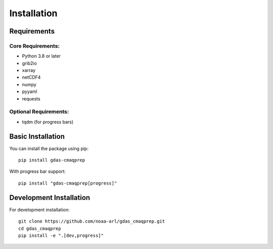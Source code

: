 Installation
===========

Requirements
-----------

Core Requirements:
~~~~~~~~~~~~~~~~

* Python 3.8 or later
* grib2io
* xarray
* netCDF4
* numpy
* pyyaml
* requests

Optional Requirements:
~~~~~~~~~~~~~~~~~~

* tqdm (for progress bars)

Basic Installation
----------------

You can install the package using pip::

    pip install gdas-cmaqprep

With progress bar support::

    pip install "gdas-cmaqprep[progress]"

Development Installation
----------------------

For development installation::

    git clone https://github.com/noaa-arl/gdas_cmaqprep.git
    cd gdas_cmaqprep
    pip install -e ".[dev,progress]"
